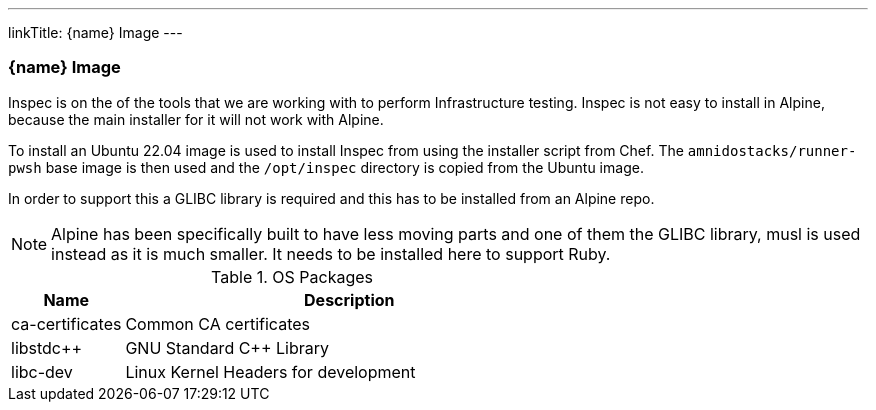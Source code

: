 ---
linkTitle: {name} Image
---

=== {name} Image

Inspec is on the of the tools that we are working with to perform Infrastructure testing. Inspec is not easy to install in Alpine, because the main installer for it will not work with Alpine.

To install an Ubuntu 22.04 image is used to install Inspec from using the installer script from Chef. The `amnidostacks/runner-pwsh` base image is then used and the `/opt/inspec` directory is copied from the Ubuntu image.

In order to support this a GLIBC library is required and this has to be installed from an Alpine repo.

NOTE: Alpine has been specifically built to have less moving parts and one of them the GLIBC library, musl is used instead as it is much smaller. It needs to be installed here to support Ruby.

.OS Packages
[cols="1,4",options="header",stripes=even]
|===
| Name | Description
| ca-certificates | Common CA certificates
| libstdc++ | GNU Standard C++ Library
| libc-dev | Linux Kernel Headers for development
|===